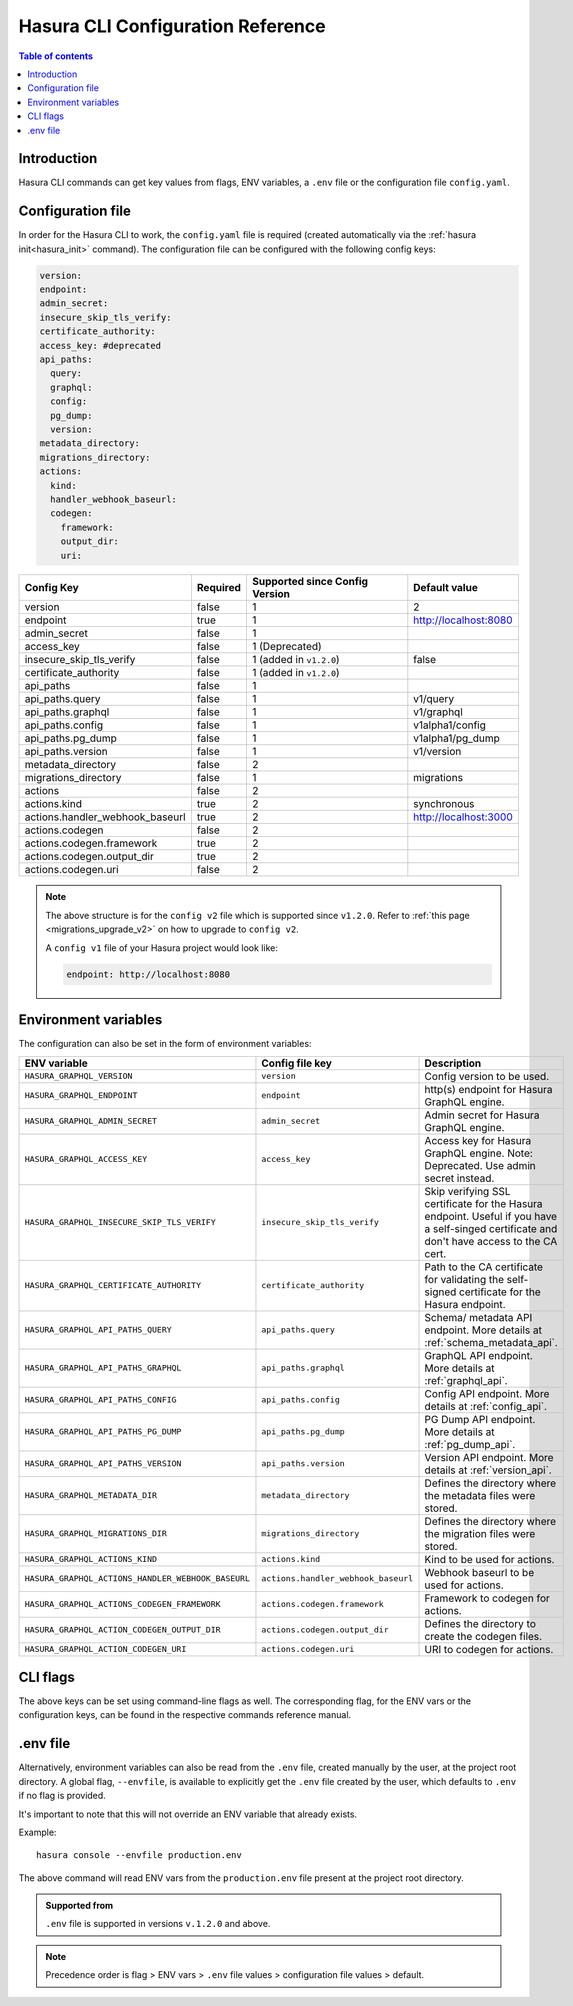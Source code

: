 .. meta::
   :description: Haura GarphQL CLI configuration reference 
   :keywords: hasura, docs, CLI, CLI reference, config 

.. _cli_config_reference:

Hasura CLI Configuration Reference 
==================================

.. contents:: Table of contents
  :backlinks: none
  :depth: 1
  :local:

Introduction
------------

Hasura CLI commands can get key values from flags, ENV variables, a ``.env`` file
or the configuration file ``config.yaml``.

Configuration file
------------------
 
In order for the Hasura CLI to work, the ``config.yaml`` file is required
(created automatically via the :ref:`hasura init<hasura_init>` command).
The configuration file can be configured with the following config keys:

.. code-block:: yaml

  version: 
  endpoint: 
  admin_secret:
  insecure_skip_tls_verify:
  certificate_authority:
  access_key: #deprecated
  api_paths:
    query: 
    graphql: 
    config: 
    pg_dump: 
    version: 
  metadata_directory:
  migrations_directory: 
  actions:
    kind: 
    handler_webhook_baseurl: 
    codegen:
      framework:
      output_dir:
      uri:

.. list-table::
   :header-rows: 1

   * - Config Key
     - Required
     - Supported since Config Version
     - Default value
   * - version
     - false
     - 1
     - 2
   * - endpoint
     - true
     - 1
     - http://localhost:8080
   * - admin_secret
     - false
     - 1
     -
   * - access_key
     - false
     - 1 (Deprecated)
     - 
   * - insecure_skip_tls_verify
     - false
     - 1 (added in ``v1.2.0``)
     - false
   * - certificate_authority
     - false
     - 1 (added in ``v1.2.0``)
     -
   * - api_paths
     - false
     - 1
     -
   * - api_paths.query
     - false
     - 1
     - v1/query 
   * - api_paths.graphql
     - false
     - 1
     - v1/graphql
   * - api_paths.config
     - false
     - 1
     - v1alpha1/config
   * - api_paths.pg_dump
     - false
     - 1
     - v1alpha1/pg_dump
   * - api_paths.version
     - false
     - 1
     - v1/version
   * - metadata_directory
     - false
     - 2
     - 
   * - migrations_directory
     - false
     - 1
     - migrations
   * - actions
     - false
     - 2
     -
   * - actions.kind
     - true 
     - 2
     - synchronous
   * - actions.handler_webhook_baseurl
     - true
     - 2
     - http://localhost:3000
   * - actions.codegen
     - false
     - 2
     -   
   * - actions.codegen.framework
     - true
     - 2
     -
   * - actions.codegen.output_dir
     - true 
     - 2
     -
   * - actions.codegen.uri
     - false
     - 2
     -

.. note::

  The above structure is for the ``config v2`` file which is supported since ``v1.2.0``. Refer to :ref:`this page <migrations_upgrade_v2>` on how to upgrade to ``config v2``.

  A ``config v1`` file of your Hasura project would look like:

  .. code-block:: yaml

      endpoint: http://localhost:8080

Environment variables
---------------------

The configuration can also be set in the form of environment variables:

.. list-table::
   :header-rows: 1

   * - ENV variable
     - Config file key
     - Description
   
   * - ``HASURA_GRAPHQL_VERSION``
     - ``version``
     - Config version to be used. 

   * - ``HASURA_GRAPHQL_ENDPOINT``
     - ``endpoint``
     - http(s) endpoint for Hasura GraphQL engine.

   * - ``HASURA_GRAPHQL_ADMIN_SECRET``
     - ``admin_secret``  
     - Admin secret for Hasura GraphQL engine. 

   * - ``HASURA_GRAPHQL_ACCESS_KEY``
     - ``access_key``
     - Access key for Hasura GraphQL engine. Note: Deprecated. Use admin 
       secret instead. 

   * - ``HASURA_GRAPHQL_INSECURE_SKIP_TLS_VERIFY``
     - ``insecure_skip_tls_verify``
     - Skip verifying SSL certificate for the Hasura endpoint. Useful if you have
       a self-singed certificate and don't have access to the CA cert.

   * - ``HASURA_GRAPHQL_CERTIFICATE_AUTHORITY``
     - ``certificate_authority``
     - Path to the CA certificate for validating the self-signed certificate for
       the Hasura endpoint.

   * - ``HASURA_GRAPHQL_API_PATHS_QUERY``
     - ``api_paths.query``
     - Schema/ metadata API endpoint. More details at :ref:`schema_metadata_api`.
     
   * - ``HASURA_GRAPHQL_API_PATHS_GRAPHQL``
     - ``api_paths.graphql``
     - GraphQL API endpoint. More details at :ref:`graphql_api`.
   
   * - ``HASURA_GRAPHQL_API_PATHS_CONFIG``
     - ``api_paths.config``
     - Config API endpoint. More details at :ref:`config_api`.
   
   * - ``HASURA_GRAPHQL_API_PATHS_PG_DUMP``
     - ``api_paths.pg_dump``
     - PG Dump API endpoint. More details at :ref:`pg_dump_api`.

   * - ``HASURA_GRAPHQL_API_PATHS_VERSION``
     - ``api_paths.version``
     - Version API endpoint. More details at :ref:`version_api`.

   * - ``HASURA_GRAPHQL_METADATA_DIR``
     - ``metadata_directory``
     - Defines the directory where the metadata files were stored.

   * - ``HASURA_GRAPHQL_MIGRATIONS_DIR``
     - ``migrations_directory``
     - Defines the directory where the migration files were stored.

   * - ``HASURA_GRAPHQL_ACTIONS_KIND``
     - ``actions.kind``
     - Kind to be used for actions.

   * - ``HASURA_GRAPHQL_ACTIONS_HANDLER_WEBHOOK_BASEURL``
     - ``actions.handler_webhook_baseurl``
     - Webhook baseurl to be used for actions. 
   
   * - ``HASURA_GRAPHQL_ACTIONS_CODEGEN_FRAMEWORK``
     - ``actions.codegen.framework``
     - Framework to codegen for actions.
     
   * - ``HASURA_GRAPHQL_ACTION_CODEGEN_OUTPUT_DIR``
     - ``actions.codegen.output_dir``
     - Defines the directory to create the codegen files.

   * - ``HASURA_GRAPHQL_ACTION_CODEGEN_URI``
     - ``actions.codegen.uri``
     - URI to codegen for actions.

CLI flags
---------

The above keys can be set using command-line flags as well. The corresponding flag, 
for the ENV vars or the configuration keys, can be found in the respective commands 
reference manual. 

.env file
---------

Alternatively, environment variables can also be read from the ``.env`` file, created manually 
by the user, at the project root directory. A global flag, ``--envfile``, is available to 
explicitly get the ``.env`` file created by the user, which defaults to ``.env`` if 
no flag is provided. 

It's important to note that this will not override an ENV variable that already exists.

Example:

::

  hasura console --envfile production.env

The above command will read ENV vars from the ``production.env`` file present at the 
project root directory. 

.. admonition:: Supported from

   ``.env`` file is supported in versions ``v.1.2.0`` and above.

.. note::

  Precedence order is flag > ENV vars > ``.env`` file values > configuration file values > default.
